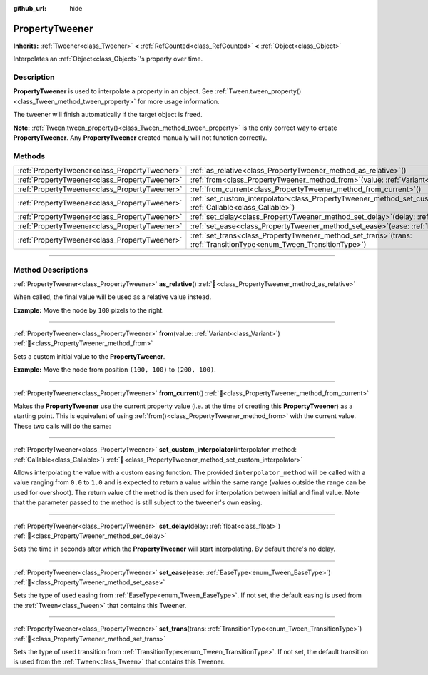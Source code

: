 :github_url: hide

.. DO NOT EDIT THIS FILE!!!
.. Generated automatically from Godot engine sources.
.. Generator: https://github.com/godotengine/godot/tree/master/doc/tools/make_rst.py.
.. XML source: https://github.com/godotengine/godot/tree/master/doc/classes/PropertyTweener.xml.

.. _class_PropertyTweener:

PropertyTweener
===============

**Inherits:** :ref:`Tweener<class_Tweener>` **<** :ref:`RefCounted<class_RefCounted>` **<** :ref:`Object<class_Object>`

Interpolates an :ref:`Object<class_Object>`'s property over time.

.. rst-class:: classref-introduction-group

Description
-----------

**PropertyTweener** is used to interpolate a property in an object. See :ref:`Tween.tween_property()<class_Tween_method_tween_property>` for more usage information.

The tweener will finish automatically if the target object is freed.

\ **Note:** :ref:`Tween.tween_property()<class_Tween_method_tween_property>` is the only correct way to create **PropertyTweener**. Any **PropertyTweener** created manually will not function correctly.

.. rst-class:: classref-reftable-group

Methods
-------

.. table::
   :widths: auto

   +-----------------------------------------------+---------------------------------------------------------------------------------------------------------------------------------------------------+
   | :ref:`PropertyTweener<class_PropertyTweener>` | :ref:`as_relative<class_PropertyTweener_method_as_relative>`\ (\ )                                                                                |
   +-----------------------------------------------+---------------------------------------------------------------------------------------------------------------------------------------------------+
   | :ref:`PropertyTweener<class_PropertyTweener>` | :ref:`from<class_PropertyTweener_method_from>`\ (\ value\: :ref:`Variant<class_Variant>`\ )                                                       |
   +-----------------------------------------------+---------------------------------------------------------------------------------------------------------------------------------------------------+
   | :ref:`PropertyTweener<class_PropertyTweener>` | :ref:`from_current<class_PropertyTweener_method_from_current>`\ (\ )                                                                              |
   +-----------------------------------------------+---------------------------------------------------------------------------------------------------------------------------------------------------+
   | :ref:`PropertyTweener<class_PropertyTweener>` | :ref:`set_custom_interpolator<class_PropertyTweener_method_set_custom_interpolator>`\ (\ interpolator_method\: :ref:`Callable<class_Callable>`\ ) |
   +-----------------------------------------------+---------------------------------------------------------------------------------------------------------------------------------------------------+
   | :ref:`PropertyTweener<class_PropertyTweener>` | :ref:`set_delay<class_PropertyTweener_method_set_delay>`\ (\ delay\: :ref:`float<class_float>`\ )                                                 |
   +-----------------------------------------------+---------------------------------------------------------------------------------------------------------------------------------------------------+
   | :ref:`PropertyTweener<class_PropertyTweener>` | :ref:`set_ease<class_PropertyTweener_method_set_ease>`\ (\ ease\: :ref:`EaseType<enum_Tween_EaseType>`\ )                                         |
   +-----------------------------------------------+---------------------------------------------------------------------------------------------------------------------------------------------------+
   | :ref:`PropertyTweener<class_PropertyTweener>` | :ref:`set_trans<class_PropertyTweener_method_set_trans>`\ (\ trans\: :ref:`TransitionType<enum_Tween_TransitionType>`\ )                          |
   +-----------------------------------------------+---------------------------------------------------------------------------------------------------------------------------------------------------+

.. rst-class:: classref-section-separator

----

.. rst-class:: classref-descriptions-group

Method Descriptions
-------------------

.. _class_PropertyTweener_method_as_relative:

.. rst-class:: classref-method

:ref:`PropertyTweener<class_PropertyTweener>` **as_relative**\ (\ ) :ref:`🔗<class_PropertyTweener_method_as_relative>`

When called, the final value will be used as a relative value instead.

\ **Example:** Move the node by ``100`` pixels to the right.


.. tabs::

 .. code-tab:: gdscript

    var tween = get_tree().create_tween()
    tween.tween_property(self, "position", Vector2.RIGHT * 100, 1).as_relative()

 .. code-tab:: csharp

    Tween tween = GetTree().CreateTween();
    tween.TweenProperty(this, "position", Vector2.Right * 100.0f, 1.0f).AsRelative();



.. rst-class:: classref-item-separator

----

.. _class_PropertyTweener_method_from:

.. rst-class:: classref-method

:ref:`PropertyTweener<class_PropertyTweener>` **from**\ (\ value\: :ref:`Variant<class_Variant>`\ ) :ref:`🔗<class_PropertyTweener_method_from>`

Sets a custom initial value to the **PropertyTweener**.

\ **Example:** Move the node from position ``(100, 100)`` to ``(200, 100)``.


.. tabs::

 .. code-tab:: gdscript

    var tween = get_tree().create_tween()
    tween.tween_property(self, "position", Vector2(200, 100), 1).from(Vector2(100, 100))

 .. code-tab:: csharp

    Tween tween = GetTree().CreateTween();
    tween.TweenProperty(this, "position", new Vector2(200.0f, 100.0f), 1.0f).From(new Vector2(100.0f, 100.0f));



.. rst-class:: classref-item-separator

----

.. _class_PropertyTweener_method_from_current:

.. rst-class:: classref-method

:ref:`PropertyTweener<class_PropertyTweener>` **from_current**\ (\ ) :ref:`🔗<class_PropertyTweener_method_from_current>`

Makes the **PropertyTweener** use the current property value (i.e. at the time of creating this **PropertyTweener**) as a starting point. This is equivalent of using :ref:`from()<class_PropertyTweener_method_from>` with the current value. These two calls will do the same:


.. tabs::

 .. code-tab:: gdscript

    tween.tween_property(self, "position", Vector2(200, 100), 1).from(position)
    tween.tween_property(self, "position", Vector2(200, 100), 1).from_current()

 .. code-tab:: csharp

    tween.TweenProperty(this, "position", new Vector2(200.0f, 100.0f), 1.0f).From(Position);
    tween.TweenProperty(this, "position", new Vector2(200.0f, 100.0f), 1.0f).FromCurrent();



.. rst-class:: classref-item-separator

----

.. _class_PropertyTweener_method_set_custom_interpolator:

.. rst-class:: classref-method

:ref:`PropertyTweener<class_PropertyTweener>` **set_custom_interpolator**\ (\ interpolator_method\: :ref:`Callable<class_Callable>`\ ) :ref:`🔗<class_PropertyTweener_method_set_custom_interpolator>`

Allows interpolating the value with a custom easing function. The provided ``interpolator_method`` will be called with a value ranging from ``0.0`` to ``1.0`` and is expected to return a value within the same range (values outside the range can be used for overshoot). The return value of the method is then used for interpolation between initial and final value. Note that the parameter passed to the method is still subject to the tweener's own easing.


.. tabs::

 .. code-tab:: gdscript

    @export var curve: Curve

    func _ready():
        var tween = create_tween()
        # Interpolate the value using a custom curve.
        tween.tween_property(self, "position:x", 300, 1).as_relative().set_custom_interpolator(tween_curve)

    func tween_curve(v):
        return curve.sample_baked(v)

 .. code-tab:: csharp

    [Export]
    public Curve Curve { get; set; }

    public override void _Ready()
    {
        Tween tween = CreateTween();
        // Interpolate the value using a custom curve.
        Callable tweenCurveCallable = Callable.From<float, float>(TweenCurve);
        tween.TweenProperty(this, "position:x", 300.0f, 1.0f).AsRelative().SetCustomInterpolator(tweenCurveCallable);
    }

    private float TweenCurve(float value)
    {
        return Curve.SampleBaked(value);
    }



.. rst-class:: classref-item-separator

----

.. _class_PropertyTweener_method_set_delay:

.. rst-class:: classref-method

:ref:`PropertyTweener<class_PropertyTweener>` **set_delay**\ (\ delay\: :ref:`float<class_float>`\ ) :ref:`🔗<class_PropertyTweener_method_set_delay>`

Sets the time in seconds after which the **PropertyTweener** will start interpolating. By default there's no delay.

.. rst-class:: classref-item-separator

----

.. _class_PropertyTweener_method_set_ease:

.. rst-class:: classref-method

:ref:`PropertyTweener<class_PropertyTweener>` **set_ease**\ (\ ease\: :ref:`EaseType<enum_Tween_EaseType>`\ ) :ref:`🔗<class_PropertyTweener_method_set_ease>`

Sets the type of used easing from :ref:`EaseType<enum_Tween_EaseType>`. If not set, the default easing is used from the :ref:`Tween<class_Tween>` that contains this Tweener.

.. rst-class:: classref-item-separator

----

.. _class_PropertyTweener_method_set_trans:

.. rst-class:: classref-method

:ref:`PropertyTweener<class_PropertyTweener>` **set_trans**\ (\ trans\: :ref:`TransitionType<enum_Tween_TransitionType>`\ ) :ref:`🔗<class_PropertyTweener_method_set_trans>`

Sets the type of used transition from :ref:`TransitionType<enum_Tween_TransitionType>`. If not set, the default transition is used from the :ref:`Tween<class_Tween>` that contains this Tweener.

.. |virtual| replace:: :abbr:`virtual (This method should typically be overridden by the user to have any effect.)`
.. |required| replace:: :abbr:`required (This method is required to be overridden when extending its base class.)`
.. |const| replace:: :abbr:`const (This method has no side effects. It doesn't modify any of the instance's member variables.)`
.. |vararg| replace:: :abbr:`vararg (This method accepts any number of arguments after the ones described here.)`
.. |constructor| replace:: :abbr:`constructor (This method is used to construct a type.)`
.. |static| replace:: :abbr:`static (This method doesn't need an instance to be called, so it can be called directly using the class name.)`
.. |operator| replace:: :abbr:`operator (This method describes a valid operator to use with this type as left-hand operand.)`
.. |bitfield| replace:: :abbr:`BitField (This value is an integer composed as a bitmask of the following flags.)`
.. |void| replace:: :abbr:`void (No return value.)`
